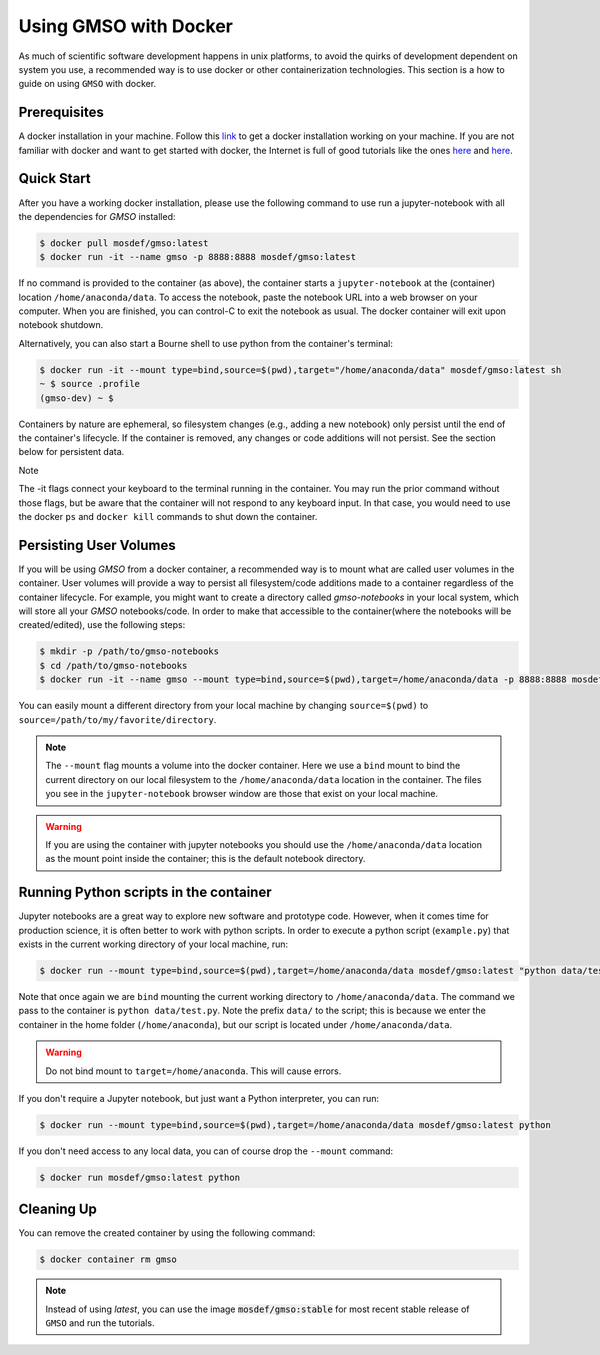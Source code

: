 Using GMSO with Docker
========================

As much of scientific software development happens in unix platforms, to avoid the quirks of development dependent on system you use, a recommended way is to use docker or other containerization technologies. This section is a how to guide on using ``GMSO`` with docker.

Prerequisites
-------------
A docker installation in your machine. Follow this `link <https://docs.docker.com/get-docker/>`_ to get a docker installation working on your machine. If you are not familiar with docker and want to get started with docker, the Internet is full of good tutorials like the ones `here <https://docker-curriculum.com/>`_ and `here <https://www.youtube.com/watch?v=zJ6WbK9zFpI&feature=youtu.be>`_.

Quick Start
-----------
After you have a working docker installation, please use the following command to use run a jupyter-notebook with all the dependencies for `GMSO` installed:

.. code-block:: bash

    $ docker pull mosdef/gmso:latest
    $ docker run -it --name gmso -p 8888:8888 mosdef/gmso:latest

If no command is provided to the container (as above), the container starts a ``jupyter-notebook`` at the (container) location
``/home/anaconda/data``.
To access the notebook, paste the notebook URL into a web browser on your computer.  When you are finished, you can control-C to
exit the notebook as usual.  The docker container will exit upon notebook shutdown.


Alternatively, you can also start a Bourne shell to use python from the container's terminal:

.. code-block:: bash

    $ docker run -it --mount type=bind,source=$(pwd),target="/home/anaconda/data" mosdef/gmso:latest sh
    ~ $ source .profile
    (gmso-dev) ~ $

.. Warning::

Containers by nature are ephemeral, so filesystem changes (e.g., adding a new notebook) only persist until the end of the
container's lifecycle.  If the container is removed, any changes or code additions will not persist.  See the section below for
persistent data.

Note

The -it flags connect your keyboard to the terminal running in the container.
You may run the prior command without those flags, but be aware that the container will not respond to any keyboard input.
In that case, you would need to use the docker ``ps`` and ``docker kill`` commands to shut down the container.

Persisting User Volumes
-----------------------
If you will be using `GMSO` from a docker container, a recommended way is to mount what are called user volumes in the container. User volumes will provide a way to persist all filesystem/code additions made to a container regardless of the container lifecycle. For example, you might want to create a directory called `gmso-notebooks` in your local system, which will store all your `GMSO` notebooks/code. In order to make that accessible to the container(where the notebooks will be created/edited), use the following steps:

.. code-block:: bash

    $ mkdir -p /path/to/gmso-notebooks
    $ cd /path/to/gmso-notebooks
    $ docker run -it --name gmso --mount type=bind,source=$(pwd),target=/home/anaconda/data -p 8888:8888 mosdef/gmso:latest

You can easily mount a different directory from your local machine by changing ``source=$(pwd)`` to
``source=/path/to/my/favorite/directory``.

.. note::

    The ``--mount`` flag mounts a volume into the docker container. Here we
    use a ``bind`` mount to bind the current directory on our local filesystem
    to the ``/home/anaconda/data`` location in the container. The files you see
    in the ``jupyter-notebook`` browser window are those that exist on your
    local machine.

.. warning::

    If you are using the container with jupyter notebooks you should use
    the ``/home/anaconda/data`` location as the mount point inside the container;
    this is the default notebook directory.

Running Python scripts in the container
---------------------------------------
Jupyter notebooks are a great way to explore new software and prototype
code. However, when it comes time for production science, it is often
better to work with python scripts. In order to execute a python script
(``example.py``) that exists in the current working directory of your
local machine, run:

.. code-block:: bash

    $ docker run --mount type=bind,source=$(pwd),target=/home/anaconda/data mosdef/gmso:latest "python data/test.py"

Note that once again we are ``bind`` mounting the current working directory
to ``/home/anaconda/data``. The command we pass to the container is
``python data/test.py``. Note the prefix ``data/`` to the script; this is because
we enter the container in the home folder (``/home/anaconda``), but our script
is located under ``/home/anaconda/data``.

.. warning::

    Do not bind mount to ``target=/home/anaconda``. This will cause errors.


If you don't require a Jupyter notebook, but just want a Python interpreter,
you can run:

.. code-block:: bash

    $ docker run --mount type=bind,source=$(pwd),target=/home/anaconda/data mosdef/gmso:latest python

If you don't need access to any local data, you can of course drop the
``--mount`` command:

.. code-block:: bash

    $ docker run mosdef/gmso:latest python

Cleaning Up
-----------
You can remove the created container by using the following command:

.. code-block:: bash

    $ docker container rm gmso

.. note::

    Instead of using `latest`, you can use the image :code:`mosdef/gmso:stable` for most recent stable release of ``GMSO`` and run the tutorials.
